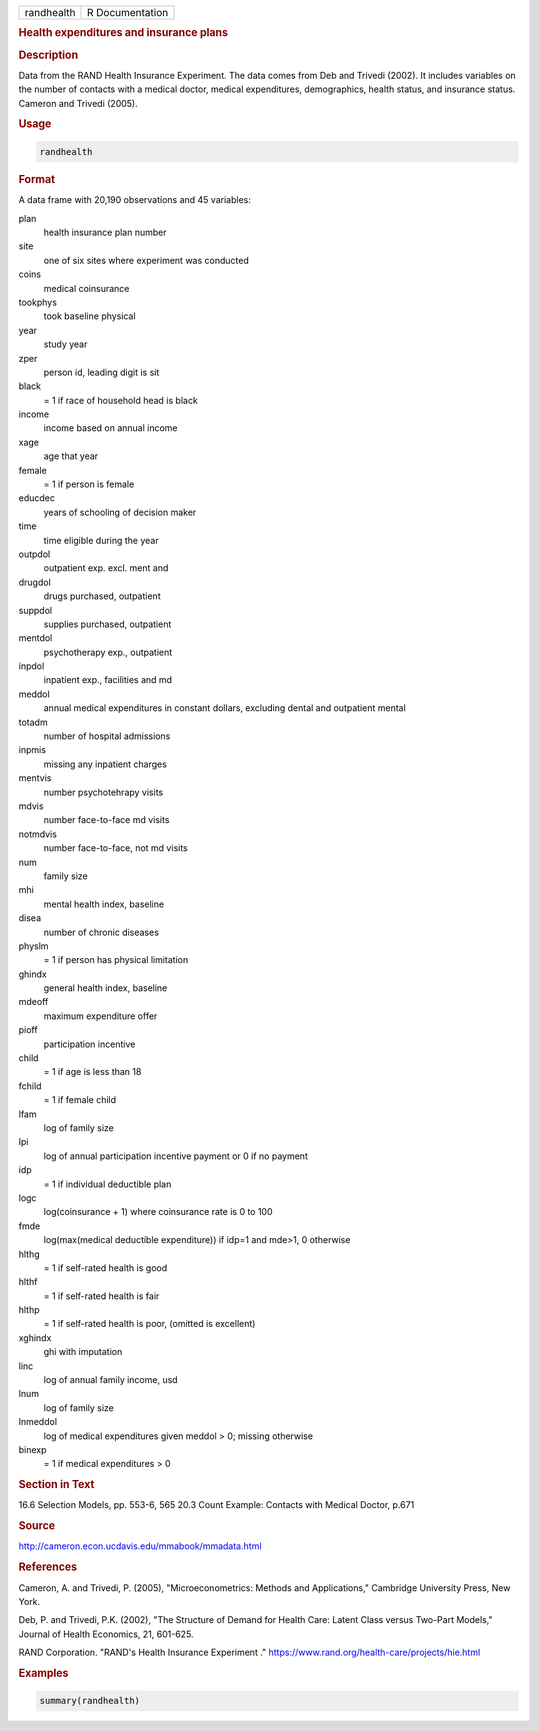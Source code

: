 .. container::

   .. container::

      ========== ===============
      randhealth R Documentation
      ========== ===============

      .. rubric:: Health expenditures and insurance plans
         :name: health-expenditures-and-insurance-plans

      .. rubric:: Description
         :name: description

      Data from the RAND Health Insurance Experiment. The data comes
      from Deb and Trivedi (2002). It includes variables on the number
      of contacts with a medical doctor, medical expenditures,
      demographics, health status, and insurance status. Cameron and
      Trivedi (2005).

      .. rubric:: Usage
         :name: usage

      .. code:: R

         randhealth

      .. rubric:: Format
         :name: format

      A data frame with 20,190 observations and 45 variables:

      plan
         health insurance plan number

      site
         one of six sites where experiment was conducted

      coins
         medical coinsurance

      tookphys
         took baseline physical

      year
         study year

      zper
         person id, leading digit is sit

      black
         = 1 if race of household head is black

      income
         income based on annual income

      xage
         age that year

      female
         = 1 if person is female

      educdec
         years of schooling of decision maker

      time
         time eligible during the year

      outpdol
         outpatient exp. excl. ment and

      drugdol
         drugs purchased, outpatient

      suppdol
         supplies purchased, outpatient

      mentdol
         psychotherapy exp., outpatient

      inpdol
         inpatient exp., facilities and md

      meddol
         annual medical expenditures in constant dollars, excluding
         dental and outpatient mental

      totadm
         number of hospital admissions

      inpmis
         missing any inpatient charges

      mentvis
         number psychotehrapy visits

      mdvis
         number face-to-face md visits

      notmdvis
         number face-to-face, not md visits

      num
         family size

      mhi
         mental health index, baseline

      disea
         number of chronic diseases

      physlm
         = 1 if person has physical limitation

      ghindx
         general health index, baseline

      mdeoff
         maximum expenditure offer

      pioff
         participation incentive

      child
         = 1 if age is less than 18

      fchild
         = 1 if female child

      lfam
         log of family size

      lpi
         log of annual participation incentive payment or 0 if no
         payment

      idp
         = 1 if individual deductible plan

      logc
         log(coinsurance + 1) where coinsurance rate is 0 to 100

      fmde
         log(max(medical deductible expenditure)) if idp=1 and mde>1, 0
         otherwise

      hlthg
         = 1 if self-rated health is good

      hlthf
         = 1 if self-rated health is fair

      hlthp
         = 1 if self-rated health is poor, (omitted is excellent)

      xghindx
         ghi with imputation

      linc
         log of annual family income, usd

      lnum
         log of family size

      lnmeddol
         log of medical expenditures given meddol > 0; missing otherwise

      binexp
         = 1 if medical expenditures > 0

      .. rubric:: Section in Text
         :name: section-in-text

      16.6 Selection Models, pp. 553-6, 565 20.3 Count Example: Contacts
      with Medical Doctor, p.671

      .. rubric:: Source
         :name: source

      http://cameron.econ.ucdavis.edu/mmabook/mmadata.html

      .. rubric:: References
         :name: references

      Cameron, A. and Trivedi, P. (2005), "Microeconometrics: Methods
      and Applications," Cambridge University Press, New York.

      Deb, P. and Trivedi, P.K. (2002), "The Structure of Demand for
      Health Care: Latent Class versus Two-Part Models," Journal of
      Health Economics, 21, 601-625.

      RAND Corporation. "RAND's Health Insurance Experiment ."
      https://www.rand.org/health-care/projects/hie.html

      .. rubric:: Examples
         :name: examples

      .. code:: R

         summary(randhealth)
